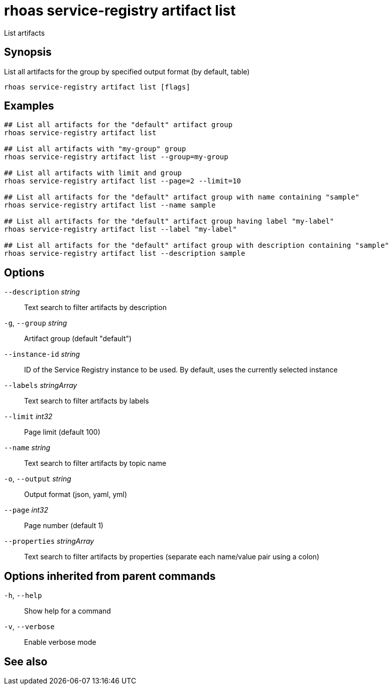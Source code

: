 ifdef::env-github,env-browser[:context: cmd]
[id='ref-rhoas-service-registry-artifact-list_{context}']
= rhoas service-registry artifact list

[role="_abstract"]
List artifacts

[discrete]
== Synopsis

List all artifacts for the group by specified output format (by default, table)

....
rhoas service-registry artifact list [flags]
....

[discrete]
== Examples

....
## List all artifacts for the "default" artifact group
rhoas service-registry artifact list

## List all artifacts with "my-group" group
rhoas service-registry artifact list --group=my-group

## List all artifacts with limit and group
rhoas service-registry artifact list --page=2 --limit=10

## List all artifacts for the "default" artifact group with name containing "sample"
rhoas service-registry artifact list --name sample

## List all artifacts for the "default" artifact group having label "my-label"
rhoas service-registry artifact list --label "my-label"

## List all artifacts for the "default" artifact group with description containing "sample"
rhoas service-registry artifact list --description sample

....

[discrete]
== Options

      `--description` _string_::       Text search to filter artifacts by description
  `-g`, `--group` _string_::           Artifact group (default "default")
      `--instance-id` _string_::       ID of the Service Registry instance to be used. By default, uses the currently selected instance
      `--labels` _stringArray_::       Text search to filter artifacts by labels
      `--limit` _int32_::              Page limit (default 100)
      `--name` _string_::              Text search to filter artifacts by topic name
  `-o`, `--output` _string_::          Output format (json, yaml, yml)
      `--page` _int32_::               Page number (default 1)
      `--properties` _stringArray_::   Text search to filter artifacts by properties (separate each name/value pair using a colon)

[discrete]
== Options inherited from parent commands

  `-h`, `--help`::      Show help for a command
  `-v`, `--verbose`::   Enable verbose mode

[discrete]
== See also


ifdef::env-github,env-browser[]
* link:rhoas_service-registry_artifact.adoc#rhoas-service-registry-artifact[rhoas service-registry artifact]	 - Manage Service Registry artifacts
endif::[]
ifdef::pantheonenv[]
* link:{path}#ref-rhoas-service-registry-artifact_{context}[rhoas service-registry artifact]	 - Manage Service Registry artifacts
endif::[]

